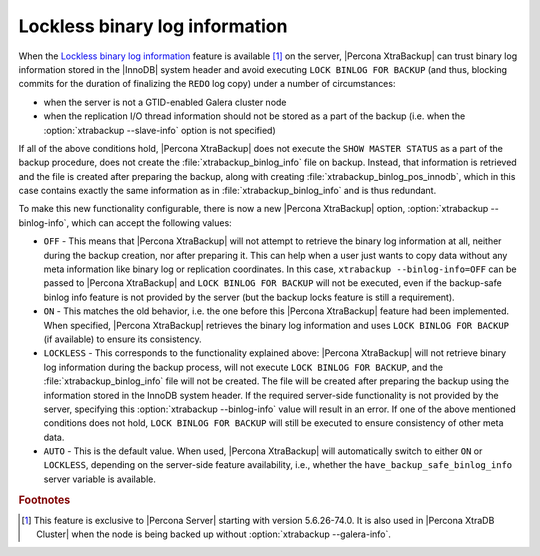 .. _lockless_bin-log:

===============================
Lockless binary log information
===============================

When the `Lockless binary log information
<https://www.percona.com/doc/percona-server/5.6/management/backup_locks.html#backup-safe-binlog-information>`_
feature is available [#n-1]_ on the server, |Percona XtraBackup| can trust
binary log information stored in the |InnoDB| system header and avoid executing
``LOCK BINLOG FOR BACKUP`` (and thus, blocking commits for the duration of
finalizing the ``REDO`` log copy) under a number of circumstances:

* when the server is not a GTID-enabled Galera cluster node

* when the replication I/O thread information should not be stored as a part of
  the backup (i.e. when the :option:`xtrabackup --slave-info` option is not
  specified)

If all of the above conditions hold, |Percona XtraBackup| does not execute the
``SHOW MASTER STATUS`` as a part of the backup procedure, does not create the
:file:`xtrabackup_binlog_info` file on backup. Instead, that information is
retrieved and the file is created after preparing the backup, along with
creating :file:`xtrabackup_binlog_pos_innodb`, which in this case contains
exactly the same information as in :file:`xtrabackup_binlog_info` and is thus
redundant.

To make this new functionality configurable, there is now a new |Percona
XtraBackup| option, :option:`xtrabackup --binlog-info`, which can accept the
following values:

* ``OFF`` - This means that |Percona XtraBackup| will not attempt to retrieve
  the binary log information at all, neither during the backup creation, nor
  after preparing it. This can help when a user just wants to copy data without
  any meta information like binary log or replication coordinates. In this
  case, ``xtrabackup --binlog-info=OFF`` can be passed to |Percona
  XtraBackup| and ``LOCK BINLOG FOR BACKUP`` will not be executed, even if the
  backup-safe binlog info feature is not provided by the server (but the backup
  locks feature is still a requirement).

* ``ON`` - This matches the old behavior, i.e. the one before this |Percona
  XtraBackup| feature had been implemented. When specified, |Percona
  XtraBackup| retrieves the binary log information and uses ``LOCK BINLOG FOR
  BACKUP`` (if available) to ensure its consistency.

* ``LOCKLESS`` - This corresponds to the functionality explained above:
  |Percona XtraBackup| will not retrieve binary log information during the
  backup process, will not execute ``LOCK BINLOG FOR BACKUP``, and the
  :file:`xtrabackup_binlog_info` file will not be created. The file will be
  created after preparing the backup using the information stored in the InnoDB
  system header. If the required server-side functionality is not provided by
  the server, specifying this :option:`xtrabackup --binlog-info` value will
  result in an error. If one of the above mentioned conditions does not hold,
  ``LOCK BINLOG FOR BACKUP`` will still be executed to ensure consistency of
  other meta data.

* ``AUTO`` - This is the default value. When used, |Percona XtraBackup| will
  automatically switch to either ``ON`` or ``LOCKLESS``, depending on the
  server-side feature availability, i.e., whether the
  ``have_backup_safe_binlog_info`` server variable is available.

.. rubric:: Footnotes

.. [#n-1]

  This feature is exclusive to |Percona Server| starting with version
  5.6.26-74.0. It is also used in |Percona XtraDB Cluster| when the
  node is being backed up without :option:`xtrabackup --galera-info`.

